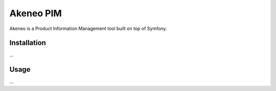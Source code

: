 Akeneo PIM
==========

Akeneo is a Product Information Management tool built on top of Symfony.

Installation
------------

...

Usage
-----

...
